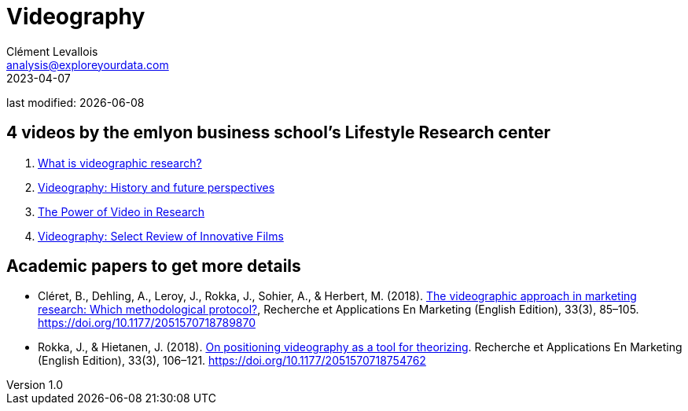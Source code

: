 = Videography
Clément Levallois <analysis@exploreyourdata.com>
2023-04-07

last modified: {docdate}

:icons: font
:iconsfont:   font-awesome
:revnumber: 1.0
:example-caption!:
:experimental:
:imagesdir: images

== 4 videos by the emlyon business school's Lifestyle Research center
1. https://lifestyle.em-lyon.com/2020/06/26/part-i-what-is-videographic-research/[What is videographic research?]
2. https://lifestyle.em-lyon.com/2020/07/10/part-ii-videography-history-and-future-perspectives/[Videography: History and future perspectives]
3. https://lifestyle.em-lyon.com/2020/07/17/part-iii-the-power-of-video-in-research/[The Power of Video in Research]
4. https://lifestyle.em-lyon.com/2020/07/31/part-iv-videography-select-review-of-innovative-films/[Videography: Select Review of Innovative Films]


== Academic papers to get more details
- Cléret, B., Dehling, A., Leroy, J., Rokka, J., Sohier, A., & Herbert, M. (2018). https://library.em-lyon.com/Default/doc/bth/131407618/the-videographic-approach-in-marketing-research-which-methodological-protocol[The videographic approach in marketing research: Which methodological protocol?], Recherche et Applications En Marketing (English Edition), 33(3), 85–105. https://doi.org/10.1177/2051570718789870
- Rokka, J., & Hietanen, J. (2018). https://library.em-lyon.com/Default/doc/bth/131407614/on-positioning-videography-as-a-tool-for-theorizingzef[On positioning videography as a tool for theorizing]. Recherche et Applications En Marketing (English Edition), 33(3), 106–121. https://doi.org/10.1177/2051570718754762
